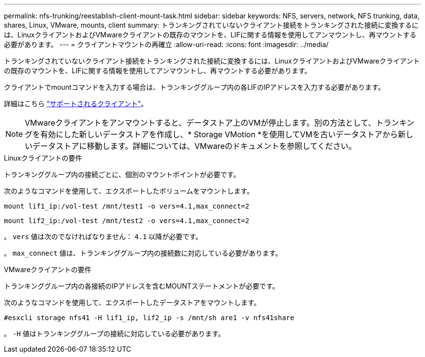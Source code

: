 ---
permalink: nfs-trunking/reestablish-client-mount-task.html 
sidebar: sidebar 
keywords: NFS, servers, network, NFS trunking, data, shares, Linux, VMware, mounts, client 
summary: トランキングされていないクライアント接続をトランキングされた接続に変換するには、LinuxクライアントおよびVMwareクライアントの既存のマウントを、LIFに関する情報を使用してアンマウントし、再マウントする必要があります。 
---
= クライアントマウントの再確立
:allow-uri-read: 
:icons: font
:imagesdir: ../media/


[role="lead"]
トランキングされていないクライアント接続をトランキングされた接続に変換するには、LinuxクライアントおよびVMwareクライアントの既存のマウントを、LIFに関する情報を使用してアンマウントし、再マウントする必要があります。

クライアントでmountコマンドを入力する場合は、トランキンググループ内の各LIFのIPアドレスを入力する必要があります。

詳細はこちら link:index.html#supported-clients["サポートされるクライアント"]。


NOTE: VMwareクライアントをアンマウントすると、データストア上のVMが停止します。別の方法として、トランキングを有効にした新しいデータストアを作成し、* Storage VMotion *を使用してVMを古いデータストアから新しいデータストアに移動します。詳細については、VMwareのドキュメントを参照してください。

[role="tabbed-block"]
====
.Linuxクライアントの要件
--
トランキンググループ内の接続ごとに、個別のマウントポイントが必要です。

次のようなコマンドを使用して、エクスポートしたボリュームをマウントします。

`mount lif1_ip:/vol-test /mnt/test1 -o vers=4.1,max_connect=2`

`mount lif2_ip:/vol-test /mnt/test2 -o vers=4.1,max_connect=2`

。 `vers` 値は次のでなければなりません： `4.1` 以降が必要です。

。 `max_connect` 値は、トランキンググループ内の接続数に対応している必要があります。

--
.VMwareクライアントの要件
--
トランキンググループ内の各接続のIPアドレスを含むMOUNTステートメントが必要です。

次のようなコマンドを使用して、エクスポートしたデータストアをマウントします。

`#esxcli storage nfs41 -H lif1_ip, lif2_ip -s /mnt/sh are1 -v nfs41share`

。 `-H` 値はトランキンググループの接続に対応している必要があります。

--
====